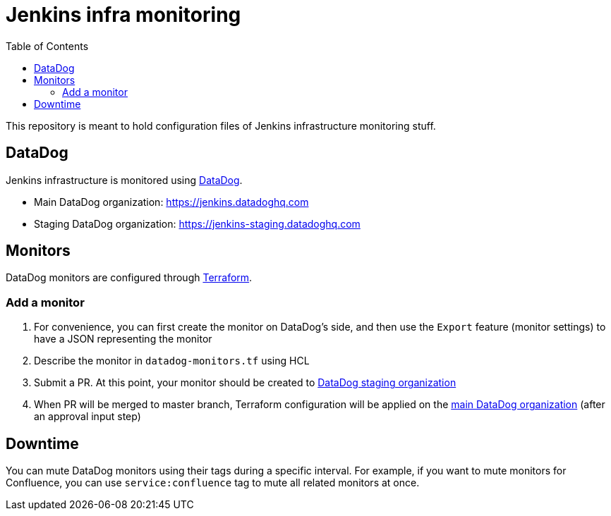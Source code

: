 = Jenkins infra monitoring
:tip-caption: :bulb:
:note-caption: :information_source:
:important-caption: :heavy_exclamation_mark:
:caution-caption: :fire:
:warning-caption: :warning:
:toc:

This repository is meant to hold configuration files of Jenkins infrastructure monitoring stuff.

== DataDog

Jenkins infrastructure is monitored using link:https://www.datadoghq.com/:[DataDog].

* Main DataDog organization: https://jenkins.datadoghq.com
* Staging DataDog organization: https://jenkins-staging.datadoghq.com

== Monitors

DataDog monitors are configured through link:https://www.terraform.io/[Terraform].

=== Add a monitor

1. For convenience, you can first create the monitor on DataDog's side, and then use the `Export` feature (monitor settings) to have a JSON representing the monitor
2. Describe the monitor in `datadog-monitors.tf` using HCL
3. Submit a PR. At this point, your monitor should be created to link:https://jenkins-staging.datadoghq.com[DataDog staging organization]
4. When PR will be merged to master branch, Terraform configuration will be applied on the link:https://jenkins.datadoghq.com[main DataDog organization] (after an approval input step)

== Downtime

You can mute DataDog monitors using their tags during a specific interval.
For example, if you want to mute monitors for Confluence, you can use `service:confluence` tag to mute all related monitors at once.
